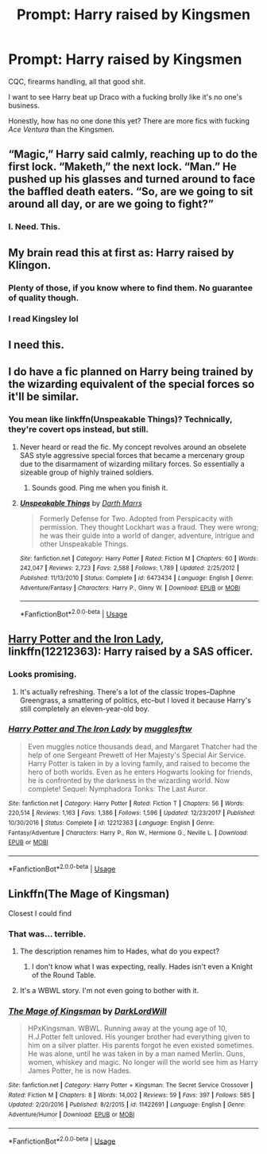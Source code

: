 #+TITLE: Prompt: Harry raised by Kingsmen

* Prompt: Harry raised by Kingsmen
:PROPERTIES:
:Author: inthebeam
:Score: 37
:DateUnix: 1531385540.0
:DateShort: 2018-Jul-12
:FlairText: Prompt
:END:
CQC, firearms handling, all that good shit.

I want to see Harry beat up Draco with a fucking brolly like it's no one's business.

Honestly, how has no one done this yet? There are more fics with fucking /Ace Ventura/ than the Kingsmen.


** “Magic,” Harry said calmly, reaching up to do the first lock. “Maketh,” the next lock. “Man.” He pushed up his glasses and turned around to face the baffled death eaters. “So, are we going to sit around all day, or are we going to fight?”
:PROPERTIES:
:Author: alonelysock
:Score: 53
:DateUnix: 1531405808.0
:DateShort: 2018-Jul-12
:END:

*** I. Need. This.
:PROPERTIES:
:Author: OrionTheRed
:Score: 5
:DateUnix: 1531464970.0
:DateShort: 2018-Jul-13
:END:


** My brain read this at first as: Harry raised by Klingon.
:PROPERTIES:
:Author: ashez2ashes
:Score: 21
:DateUnix: 1531395088.0
:DateShort: 2018-Jul-12
:END:

*** Plenty of those, if you know where to find them. No guarantee of quality though.
:PROPERTIES:
:Author: inthebeam
:Score: 10
:DateUnix: 1531401714.0
:DateShort: 2018-Jul-12
:END:


*** I read Kingsley lol
:PROPERTIES:
:Author: aaronhowser1
:Score: 2
:DateUnix: 1531517154.0
:DateShort: 2018-Jul-14
:END:


** I need this.
:PROPERTIES:
:Author: This-Partys-Over
:Score: 7
:DateUnix: 1531401288.0
:DateShort: 2018-Jul-12
:END:


** I do have a fic planned on Harry being trained by the wizarding equivalent of the special forces so it'll be similar.
:PROPERTIES:
:Author: spectre1alpha
:Score: 6
:DateUnix: 1531406978.0
:DateShort: 2018-Jul-12
:END:

*** You mean like linkffn(Unspeakable Things)? Technically, they're covert ops instead, but still.
:PROPERTIES:
:Author: inthebeam
:Score: 8
:DateUnix: 1531407550.0
:DateShort: 2018-Jul-12
:END:

**** Never heard or read the fic. My concept revolves around an obselete SAS style aggressive special forces that became a mercenary group due to the disarmament of wizarding military forces. So essentially a sizeable group of highly trained soldiers.
:PROPERTIES:
:Author: spectre1alpha
:Score: 3
:DateUnix: 1531407640.0
:DateShort: 2018-Jul-12
:END:

***** Sounds good. Ping me when you finish it.
:PROPERTIES:
:Author: inthebeam
:Score: 4
:DateUnix: 1531407693.0
:DateShort: 2018-Jul-12
:END:


**** [[https://www.fanfiction.net/s/6473434/1/][*/Unspeakable Things/*]] by [[https://www.fanfiction.net/u/1229909/Darth-Marrs][/Darth Marrs/]]

#+begin_quote
  Formerly Defense for Two. Adopted from Perspicacity with permission. They thought Lockhart was a fraud. They were wrong; he was their guide into a world of danger, adventure, intrigue and other Unspeakable Things.
#+end_quote

^{/Site/:} ^{fanfiction.net} ^{*|*} ^{/Category/:} ^{Harry} ^{Potter} ^{*|*} ^{/Rated/:} ^{Fiction} ^{M} ^{*|*} ^{/Chapters/:} ^{60} ^{*|*} ^{/Words/:} ^{242,047} ^{*|*} ^{/Reviews/:} ^{2,723} ^{*|*} ^{/Favs/:} ^{2,588} ^{*|*} ^{/Follows/:} ^{1,789} ^{*|*} ^{/Updated/:} ^{2/25/2012} ^{*|*} ^{/Published/:} ^{11/13/2010} ^{*|*} ^{/Status/:} ^{Complete} ^{*|*} ^{/id/:} ^{6473434} ^{*|*} ^{/Language/:} ^{English} ^{*|*} ^{/Genre/:} ^{Adventure/Fantasy} ^{*|*} ^{/Characters/:} ^{Harry} ^{P.,} ^{Ginny} ^{W.} ^{*|*} ^{/Download/:} ^{[[http://www.ff2ebook.com/old/ffn-bot/index.php?id=6473434&source=ff&filetype=epub][EPUB]]} ^{or} ^{[[http://www.ff2ebook.com/old/ffn-bot/index.php?id=6473434&source=ff&filetype=mobi][MOBI]]}

--------------

*FanfictionBot*^{2.0.0-beta} | [[https://github.com/tusing/reddit-ffn-bot/wiki/Usage][Usage]]
:PROPERTIES:
:Author: FanfictionBot
:Score: 2
:DateUnix: 1531407603.0
:DateShort: 2018-Jul-12
:END:


** [[https://m.fanfiction.net/s/12212363/1/][Harry Potter and the Iron Lady]], linkffn(12212363): Harry raised by a SAS officer.
:PROPERTIES:
:Author: InquisitorCOC
:Score: 3
:DateUnix: 1531448103.0
:DateShort: 2018-Jul-13
:END:

*** Looks promising.
:PROPERTIES:
:Author: inthebeam
:Score: 3
:DateUnix: 1531450788.0
:DateShort: 2018-Jul-13
:END:

**** It's actually refreshing. There's a lot of the classic tropes--Daphne Greengrass, a smattering of politics, etc--but I loved it because Harry's still completely an eleven-year-old boy.
:PROPERTIES:
:Author: CryptidGrimnoir
:Score: 3
:DateUnix: 1531479172.0
:DateShort: 2018-Jul-13
:END:


*** [[https://www.fanfiction.net/s/12212363/1/][*/Harry Potter and The Iron Lady/*]] by [[https://www.fanfiction.net/u/4497458/mugglesftw][/mugglesftw/]]

#+begin_quote
  Even muggles notice thousands dead, and Margaret Thatcher had the help of one Sergeant Prewett of Her Majesty's Special Air Service. Harry Potter is taken in by a loving family, and raised to become the hero of both worlds. Even as he enters Hogwarts looking for friends, he is confronted by the darkness in the wizarding world. Now complete! Sequel: Nymphadora Tonks: The Last Auror.
#+end_quote

^{/Site/:} ^{fanfiction.net} ^{*|*} ^{/Category/:} ^{Harry} ^{Potter} ^{*|*} ^{/Rated/:} ^{Fiction} ^{T} ^{*|*} ^{/Chapters/:} ^{56} ^{*|*} ^{/Words/:} ^{220,514} ^{*|*} ^{/Reviews/:} ^{1,163} ^{*|*} ^{/Favs/:} ^{1,386} ^{*|*} ^{/Follows/:} ^{1,596} ^{*|*} ^{/Updated/:} ^{12/23/2017} ^{*|*} ^{/Published/:} ^{10/30/2016} ^{*|*} ^{/Status/:} ^{Complete} ^{*|*} ^{/id/:} ^{12212363} ^{*|*} ^{/Language/:} ^{English} ^{*|*} ^{/Genre/:} ^{Fantasy/Adventure} ^{*|*} ^{/Characters/:} ^{Harry} ^{P.,} ^{Ron} ^{W.,} ^{Hermione} ^{G.,} ^{Neville} ^{L.} ^{*|*} ^{/Download/:} ^{[[http://www.ff2ebook.com/old/ffn-bot/index.php?id=12212363&source=ff&filetype=epub][EPUB]]} ^{or} ^{[[http://www.ff2ebook.com/old/ffn-bot/index.php?id=12212363&source=ff&filetype=mobi][MOBI]]}

--------------

*FanfictionBot*^{2.0.0-beta} | [[https://github.com/tusing/reddit-ffn-bot/wiki/Usage][Usage]]
:PROPERTIES:
:Author: FanfictionBot
:Score: 1
:DateUnix: 1531448115.0
:DateShort: 2018-Jul-13
:END:


** Linkffn(The Mage of Kingsman)

Closest I could find
:PROPERTIES:
:Author: Bramif
:Score: 1
:DateUnix: 1531410025.0
:DateShort: 2018-Jul-12
:END:

*** That was... terrible.
:PROPERTIES:
:Author: inthebeam
:Score: 10
:DateUnix: 1531410395.0
:DateShort: 2018-Jul-12
:END:

**** The description renames him to Hades, what do you expect?
:PROPERTIES:
:Author: Bramif
:Score: 14
:DateUnix: 1531411699.0
:DateShort: 2018-Jul-12
:END:

***** I don't know what I was expecting, really. Hades isn't even a Knight of the Round Table.
:PROPERTIES:
:Author: inthebeam
:Score: 4
:DateUnix: 1531450844.0
:DateShort: 2018-Jul-13
:END:


**** It's a WBWL story. I'm not even going to bother with it.
:PROPERTIES:
:Author: LocalMadman
:Score: 3
:DateUnix: 1531412674.0
:DateShort: 2018-Jul-12
:END:


*** [[https://www.fanfiction.net/s/11422691/1/][*/The Mage of Kingsman/*]] by [[https://www.fanfiction.net/u/6396139/DarkLordWill][/DarkLordWill/]]

#+begin_quote
  HPxKingsman. WBWL. Running away at the young age of 10, H.J.Potter felt unloved. His younger brother had everything given to him on a silver platter. His parents forgot he even existed sometimes. He was alone, until he was taken in by a man named Merlin. Guns, women, whiskey and magic. No longer will the world see him as Harry James Potter, he is now Hades.
#+end_quote

^{/Site/:} ^{fanfiction.net} ^{*|*} ^{/Category/:} ^{Harry} ^{Potter} ^{+} ^{Kingsman:} ^{The} ^{Secret} ^{Service} ^{Crossover} ^{*|*} ^{/Rated/:} ^{Fiction} ^{M} ^{*|*} ^{/Chapters/:} ^{8} ^{*|*} ^{/Words/:} ^{14,002} ^{*|*} ^{/Reviews/:} ^{59} ^{*|*} ^{/Favs/:} ^{397} ^{*|*} ^{/Follows/:} ^{585} ^{*|*} ^{/Updated/:} ^{2/20/2016} ^{*|*} ^{/Published/:} ^{8/2/2015} ^{*|*} ^{/id/:} ^{11422691} ^{*|*} ^{/Language/:} ^{English} ^{*|*} ^{/Genre/:} ^{Adventure/Humor} ^{*|*} ^{/Download/:} ^{[[http://www.ff2ebook.com/old/ffn-bot/index.php?id=11422691&source=ff&filetype=epub][EPUB]]} ^{or} ^{[[http://www.ff2ebook.com/old/ffn-bot/index.php?id=11422691&source=ff&filetype=mobi][MOBI]]}

--------------

*FanfictionBot*^{2.0.0-beta} | [[https://github.com/tusing/reddit-ffn-bot/wiki/Usage][Usage]]
:PROPERTIES:
:Author: FanfictionBot
:Score: 2
:DateUnix: 1531410040.0
:DateShort: 2018-Jul-12
:END:
